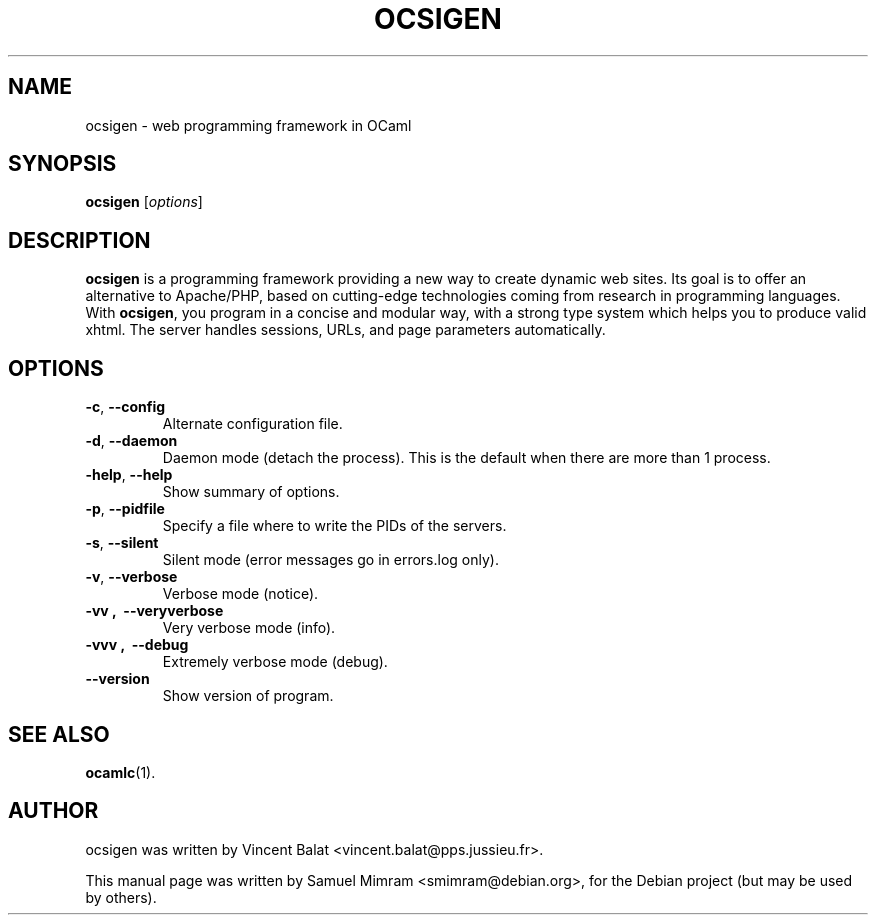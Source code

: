 .\"                                      Hey, EMACS: -*- nroff -*-
.TH OCSIGEN 1 2006-09-14
.SH NAME
ocsigen \- web programming framework in OCaml
.SH SYNOPSIS
.B ocsigen
.RI [ options ]
.SH DESCRIPTION
.B ocsigen
is a programming framework providing a new way to create dynamic web sites.
Its goal is to offer an alternative to Apache/PHP, based on cutting-edge
technologies coming from research in programming languages.
With
.BR ocsigen ,
you program in a concise and modular way, with a strong type system
which helps you to produce valid xhtml. The server handles sessions,
URLs, and page parameters automatically.
.SH OPTIONS
.TP
.BR \-c ,\  \-\-config
Alternate configuration file.
.TP
.BR \-d ,\  \-\-daemon
Daemon mode (detach the process). This is the default when there are more than 1 process.
.TP
.BR \-help ,\  \-\-help
Show summary of options.
.TP
.BR \-p ,\  \-\-pidfile
Specify a file where to write the PIDs of the servers.
.TP
.BR \-s ,\  \-\-silent
Silent mode (error messages go in errors.log only).
.TP
.BR \-v ,\  \-\-verbose
Verbose mode (notice).
.TP
.B \-vv ,\  \-\-veryverbose
Very verbose mode (info).
.TP
.B \-vvv ,\  \-\-debug
Extremely verbose mode (debug).
.TP
.B \-\-version
Show version of program.
.SH SEE ALSO
.BR ocamlc (1).
.SH AUTHOR
ocsigen was written by Vincent Balat <vincent.balat@pps.jussieu.fr>.
.PP
This manual page was written by Samuel Mimram <smimram@debian.org>,
for the Debian project (but may be used by others).
